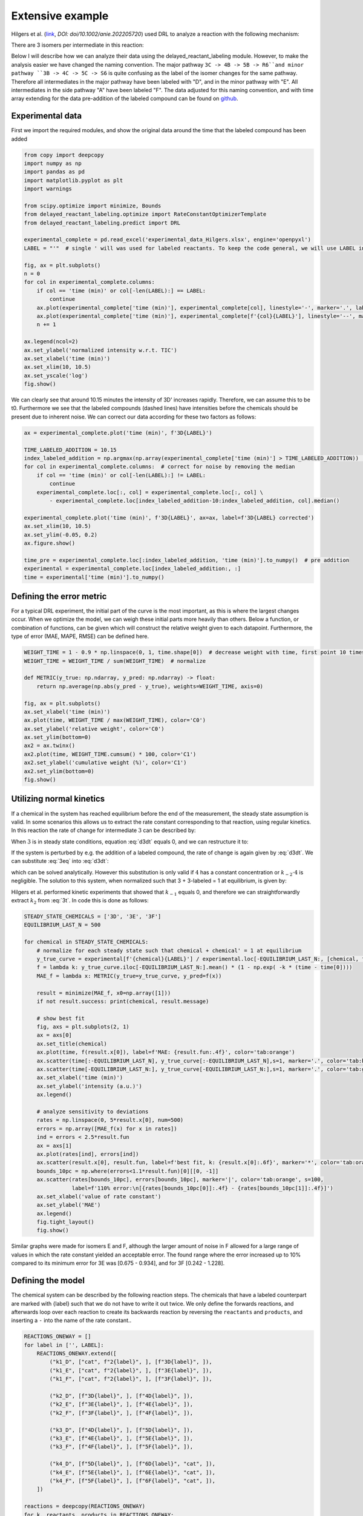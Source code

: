 Extensive example
=================

Hilgers et al. (`link <https://onlinelibrary.wiley.com/doi/full/10.1002/anie.202205720>`_, `DOI: doi/10.1002/anie.202205720`)
used DRL to analyze a reaction with the following mechanism:

.. image:: images/extensive_example/Hilgers_mechanism.png
    :width: 400
    :align: center

There are 3 isomers per intermediate in this reaction:

.. image:: images/extensive_example/Hilgers_isomers.jpeg
    :width: 800
    :align: center

Below I will describe how we can analyze their data using the delayed_reactant_labeling module. However, to make the
analysis easier we have changed the naming convention. The major pathway ``3C -> 4B -> 5B -> R6``and minor pathway
``3B -> 4C -> 5C -> S6`` is quite confusing as the label of the isomer changes for the same pathway. Therefore all intermediates
in the major pathway have been labeled with "D", and in the minor pathway with "E". All intermediates in the side pathway
"A" have been labeled "F". The data adjusted for this naming convention, and with time array extending for the
data pre-addition of the labeled compound can be found on `github <https://github.com/MartijnDingemans/delayed_reactant_labeling/tree/5a06b113895e3c8b324220486a59d7510bd77bf1/examples>`_.

Experimental data
-----------------

First we import the required modules, and show the original data around the time that the labeled compound has been added

.. code-block:: python

    from copy import deepcopy
    import numpy as np
    import pandas as pd
    import matplotlib.pyplot as plt
    import warnings

    from scipy.optimize import minimize, Bounds
    from delayed_reactant_labeling.optimize import RateConstantOptimizerTemplate
    from delayed_reactant_labeling.predict import DRL

    experimental_complete = pd.read_excel('experimental_data_Hilgers.xlsx', engine='openpyxl')
    LABEL = "'"  # single ' will was used for labeled reactants. To keep the code general, we will use LABEL instead.

    fig, ax = plt.subplots()
    n = 0
    for col in experimental_complete.columns:
        if col == 'time (min)' or col[-len(LABEL):] == LABEL:
            continue
        ax.plot(experimental_complete['time (min)'], experimental_complete[col], linestyle='-', marker='.', label=col, color=f'C{n}')
        ax.plot(experimental_complete['time (min)'], experimental_complete[f'{col}{LABEL}'], linestyle='--', marker='.', label=f'{col}{LABEL}', color=f'C{n}')
        n += 1

    ax.legend(ncol=2)
    ax.set_ylabel('normalized intensity w.r.t. TIC')
    ax.set_xlabel('time (min)')
    ax.set_xlim(10, 10.5)
    ax.set_yscale('log')
    fig.show()

.. image:: images/extensive_example/overview.png
    :width: 600
    :align: center

We can clearly see that around 10.15 minutes the intensity of 3D' increases rapidly. Therefore, we can assume this to
be t0. Furthermore we see that the labeled compounds (dashed lines) have intensities before the chemicals should
be present due to inherent noise. We can correct our data according for these two factors as follows:

.. code-block:: python

    ax = experimental_complete.plot('time (min)', f'3D{LABEL}')

    TIME_LABELED_ADDITION = 10.15
    index_labeled_addition = np.argmax(np.array(experimental_complete['time (min)'] > TIME_LABELED_ADDITION))  # select first true value
    for col in experimental_complete.columns:  # correct for noise by removing the median
        if col == 'time (min)' or col[-len(LABEL):] != LABEL:
            continue
        experimental_complete.loc[:, col] = experimental_complete.loc[:, col] \
            - experimental_complete.loc[index_labeled_addition-10:index_labeled_addition, col].median()

    experimental_complete.plot('time (min)', f'3D{LABEL}', ax=ax, label=f'3D{LABEL} corrected')
    ax.set_xlim(10, 10.5)
    ax.set_ylim(-0.05, 0.2)
    ax.figure.show()

    time_pre = experimental_complete.loc[:index_labeled_addition, 'time (min)'].to_numpy()  # pre addition
    experimental = experimental_complete.loc[index_labeled_addition:, :]
    time = experimental['time (min)'].to_numpy()

.. image:: images/extensive_example/overview_corrected.png
    :width: 600
    :align: center

Defining the error metric
-------------------------

For a typical DRL experiment, the initial part of the curve is the most important, as this is where the largest changes occur.
When we optimize the model, we can weigh these initial parts more heavily than others.
Below a function, or combination of functions, can be given which will construct the relative weight given to each datapoint.
Furthermore, the type of error (MAE, MAPE, RMSE) can be defined here.

.. code-block:: python

    WEIGHT_TIME = 1 - 0.9 * np.linspace(0, 1, time.shape[0])  # decrease weight with time, first point 10 times as import as last point
    WEIGHT_TIME = WEIGHT_TIME / sum(WEIGHT_TIME)  # normalize

    def METRIC(y_true: np.ndarray, y_pred: np.ndarray) -> float:
        return np.average(np.abs(y_pred - y_true), weights=WEIGHT_TIME, axis=0)

    fig, ax = plt.subplots()
    ax.set_xlabel('time (min)')
    ax.plot(time, WEIGHT_TIME / max(WEIGHT_TIME), color='C0')
    ax.set_ylabel('relative weight', color='C0')
    ax.set_ylim(bottom=0)
    ax2 = ax.twinx()
    ax2.plot(time, WEIGHT_TIME.cumsum() * 100, color='C1')
    ax2.set_ylabel('cumulative weight (%)', color='C1')
    ax2.set_ylim(bottom=0)
    fig.show()

.. image:: images/extensive_example/metric_weights.png
    :width: 600
    :align: center

Utilizing normal kinetics
-------------------------

If a chemical in the system has reached equilibrium before the end of the measurement, the steady state assumption is
valid. In some scenarios this allows us to extract the rate constant corresponding to that reaction, using
regular kinetics. In this reaction the rate of change for intermediate :math:`3` can be described by:

.. math::
    :label: d3dt

    d[3]/dt = k_1[cat][2] + k_{-2}[4] - (k_{-1} + k_2)[3]

When :math:`3` is in steady state conditions, equation :eq:`d3dt` equals 0, and we can restructure it to:

.. math::
    :label: 3eq

    k_1[cat][2] + k_{-2}[4] = (k_{-1} + k_2)[3]_{eq}

If the system is perturbed by e.g. the addition of a labeled compound, the rate of change is again given by :eq:`d3dt`.
We can substitute :eq:`3eq` into :eq:`d3dt`:

.. math::
    :label: yes

    d[3]/dt = (k_{-1} + k_2)[3]_{eq} - (k_{-1} + k_2)[3] = (k_{-1} + k_2)\cdot([3]_{eq} - [3])

which can be solved analytically. However this substitution is only valid if :math:`4` has a constant concentration or
:math:`k_{-2}\cdot4` is negligible. The solution to this system, when normalized such that 3 + 3-labeled = 1 at equilibrium,
is given by:

.. math::
    :label: 3t

    [3]_t = [3]_{eq} \cdot (1 - e^{-(k_{-1} + k_2) \cdot t})

Hilgers et al. performed kinetic experiments that showed that :math:`k_{-1}` equals 0, and therefore we can
straightforwardly extract :math:`k_2` from :eq:`3t`. In code this is done as follows:

.. code-block:: python

    STEADY_STATE_CHEMICALS = ['3D', '3E', '3F']
    EQUILIBRIUM_LAST_N = 500

    for chemical in STEADY_STATE_CHEMICALS:
        # normalize for each steady state such that chemical + chemical' = 1 at equilibrium
        y_true_curve = experimental[f'{chemical}{LABEL}'] / experimental.loc[-EQUILIBRIUM_LAST_N:, [chemical, f'{chemical}{LABEL}']].sum(axis=1).mean()
        f = lambda k: y_true_curve.iloc[-EQUILIBRIUM_LAST_N:].mean() * (1 - np.exp( -k * (time - time[0])))
        MAE_f = lambda x: METRIC(y_true=y_true_curve, y_pred=f(x))

        result = minimize(MAE_f, x0=np.array([1]))
        if not result.success: print(chemical, result.message)

        # show best fit
        fig, axs = plt.subplots(2, 1)
        ax = axs[0]
        ax.set_title(chemical)
        ax.plot(time, f(result.x[0]), label=f'MAE: {result.fun:.4f}', color='tab:orange')
        ax.scatter(time[:-EQUILIBRIUM_LAST_N], y_true_curve[:-EQUILIBRIUM_LAST_N],s=1, marker='.', color='tab:blue', label='DRL')
        ax.scatter(time[-EQUILIBRIUM_LAST_N:], y_true_curve[-EQUILIBRIUM_LAST_N:],s=1, marker='.', color='tab:green', label='DRL-eq')
        ax.set_xlabel('time (min)')
        ax.set_ylabel('intensity (a.u.)')
        ax.legend()

        # analyze sensitivity to deviations
        rates = np.linspace(0, 5*result.x[0], num=500)
        errors = np.array([MAE_f(x) for x in rates])
        ind = errors < 2.5*result.fun
        ax = axs[1]
        ax.plot(rates[ind], errors[ind])
        ax.scatter(result.x[0], result.fun, label=f'best fit, k: {result.x[0]:.6f}', marker='*', color='tab:orange')
        bounds_10pc = np.where(errors<1.1*result.fun)[0][[0, -1]]
        ax.scatter(rates[bounds_10pc], errors[bounds_10pc], marker='|', color='tab:orange', s=100,
                   label=f'110% error:\n[{rates[bounds_10pc[0]]:.4f} - {rates[bounds_10pc[1]]:.4f}]')
        ax.set_xlabel('value of rate constant')
        ax.set_ylabel('MAE')
        ax.legend()
        fig.tight_layout()
        fig.show()

.. image:: images/extensive_example/kinetics.png
    :width: 600
    :align: center

Similar graphs were made for isomers E and F, although the larger amount of noise in F allowed for a large range of values in which
the rate constant yielded an acceptable error. The found range where the error increased up to 10% compared to its minimum error
for 3E was [0.675 - 0.934], and for 3F [0.242 - 1.228].

Defining the model
------------------

The chemical system can be described by the following reaction steps. The chemicals that have a labeled counterpart
are marked with {label} such that we do not have to write it out twice. We only define the forwards reactions, and
afterwards loop over each reaction to create its backwards reaction by reversing the ``reactants`` and ``products``,
and inserting a ``-`` into the name of the rate constant..

.. code-block:: python

    REACTIONS_ONEWAY = []
    for label in ['', LABEL]:
        REACTIONS_ONEWAY.extend([
            ("k1_D", ["cat", f"2{label}", ], [f"3D{label}", ]),
            ("k1_E", ["cat", f"2{label}", ], [f"3E{label}", ]),
            ("k1_F", ["cat", f"2{label}", ], [f"3F{label}", ]),

            ("k2_D", [f"3D{label}", ], [f"4D{label}", ]),
            ("k2_E", [f"3E{label}", ], [f"4E{label}", ]),
            ("k2_F", [f"3F{label}", ], [f"4F{label}", ]),

            ("k3_D", [f"4D{label}", ], [f"5D{label}", ]),
            ("k3_E", [f"4E{label}", ], [f"5E{label}", ]),
            ("k3_F", [f"4F{label}", ], [f"5F{label}", ]),

            ("k4_D", [f"5D{label}", ], [f"6D{label}", "cat", ]),
            ("k4_E", [f"5E{label}", ], [f"6E{label}", "cat", ]),
            ("k4_F", [f"5F{label}", ], [f"6F{label}", "cat", ]),
        ])

    reactions = deepcopy(REACTIONS_ONEWAY)
    for k, reactants, products in REACTIONS_ONEWAY:
        reactions.append(("k-" + k[1:], products, reactants))  # 'kABC' reactants, products -> 'k-ABC', products, reactants
    rate_constant_names = sorted(set([k for k, _, _ in reactions]))

    # these groups will make the analysis easier
    ISOMERS = ["D", "E", "F"]
    INTERMEDIATES = ["3", "4/5"]

The next step is to the create our RateConstantOptimizer class. We will apply three different kinds of error metrics.

1. label ratio: The ratio of e.g. 3D / (3D+3D'), the typical DRL curve.
2. isomer ratio: The ratio of e.g. 3D / (3D + 3E + 3F).
3. TIC shape: how well the curve represent the shape of the TIC curve.

.. warning::

    It is important to note that we should not fit on the TIC if we have normalized the data with respect to it. If we
    consider the system A -> B, where the ionization efficiency are 1 for A, 2 for B respectively, we can see that the
    total TIC will increase over time. By normalizing with respect to the TIC we remove this information from the data.

We will apply weights to each type of error to make sure that the system prioritizes getting the label ratio right, but
would see it as a benefit if the isomer ratio also fits well. We will see later that in the optimized model, the three
different kinds kinds of error contribute in roughly equal amount to the total error. The weight of all isomers F has been
decreased to account for the larger amount of noise in this data.

.. code-block:: python

    from __future__ import annotations  # compatibility with 3.8
    WEIGHTS = {
        "ratio_label": 1,
        "ratio_isomer": 0.5,
        "TIC": 0.2,
        "iso_F": 0.25,
    }
    # By putting it outside the function, we can store in the metadata of each optimization process.
    CONCENTRATIONS_INITIAL = {"cat": 0.005 * 40 / 1200,  # concentration in M
                              "2": 0.005 * 800 / 1200}
    CONCENTRATION_LABELED_REACTANT = {"2'": 0.005 * 800 / 2000}
    DILUTION_FACTOR = 1200 / 2000

    class RateConstantOptimizer(RateConstantOptimizerTemplate):
        @staticmethod
        def create_prediction(x: np.ndarray, x_description: list[str]) -> pd.DataFrame:
            # separate out the ionization factor from the other parameters which are being optimized.
            rate_constants = pd.Series(x[:len(rate_constant_names)], index=x_description[:len(rate_constant_names)])
            ionization_factor = x[-1]

            drl = DRL(reactions=reactions,
                      rate_constants=rate_constants,
                      verbose=False)

            prediction_labeled = drl.predict_concentration(
                t_eval_pre=time_pre,
                t_eval_post=time,
                initial_concentrations=CONCENTRATIONS_INITIAL,
                labeled_concentration=CONCENTRATION_LABELED_REACTANT,
                dilution_factor=DILUTION_FACTOR,
                rtol=1e-8,
                atol=1e-8)

            # SYSTEM-SPECIFIC ENAMINE IONIZATION CORRECTION -> only a prediction of 4 and 5 together can be made!
            # this because the unstable enamine will ionize to the iminium ion upon injection in the mass spectrometer.
            for isomer in ISOMERS:
                for label in ["", "'"]:
                    prediction_labeled.loc[:, f"4/5{isomer}{label}"] = prediction_labeled.loc[:, f"5{isomer}{label}"] \
                        + ionization_factor * prediction_labeled.loc[:, f"4{isomer}{label}"]

            return prediction_labeled

        @staticmethod
        def calculate_curves(data: pd.DataFrame) -> dict[str, np.ndarray]:
            curves = {}
            for intermediate in INTERMEDIATES:
                # sum does not have to be recalculated between the isomer runs
                sum_all_isomers = data[[f'{intermediate}{isomer}' for isomer in ISOMERS]].sum(axis=1)
                for isomer in ISOMERS:
                    chemical = f"{intermediate}{isomer}"  # 3D, 3E, 3F, 4/5D, 4/5E, 3/5F
                    # allows for easy modification of weight. str.contains('int_1') is much more specific than just '1'
                    chemical_iso_split = f"int_{intermediate}_iso_{isomer}"

                    sum_chemical = data[[chemical, f"{chemical}'"]].sum(axis=1)

                    curves[f"ratio_label_{chemical_iso_split}"] = (  # 3D / (3D+3D')
                        data[chemical] / sum_chemical).to_numpy()
                    curves[f"ratio_isomer_{chemical_iso_split}"] = (  # 3D / (3D+3E+3F)
                        data[chemical] / sum_all_isomers).to_numpy()
                    curves[f"TIC-normal_{chemical_iso_split}"] = (  # normalized TIC curve
                            data[chemical] / sum_chemical.iloc[-100:].mean()).to_numpy()
                    curves[f"TIC-labeled_{chemical_iso_split}"] = (  # normalized TIC curve
                            data[f"{chemical}'"] / sum_chemical.iloc[-100:].mean()).to_numpy()
            return curves

        def weigh_errors(self, errors: pd.Series) -> pd.Series:
            weighed_errors = super().weigh_errors(errors)

            # perform the usual behavior of this function, but also perform an additional check with regards to the output!
            TIC_sum = weighed_errors[weighed_errors.index.str.contains("TIC_")].sum()
            label_sum = weighed_errors[weighed_errors.index.str.contains("label_")].sum()
            isomer_sum = weighed_errors[weighed_errors.index.str.contains("isomer_")].sum()
            total = TIC_sum + label_sum + isomer_sum
            ratios = pd.Series([TIC_sum/total, label_sum/total, isomer_sum/total], index=['TIC', 'label', 'total'])
            if any(ratios < 0.05) or any(ratios > 0.95):
                warnings.warn(f'One of the error metrics is either way smaller, or way larger than the others\n{ratios}')

            return weighed_errors

    RCO = RateConstantOptimizer(experimental=experimental, metric=METRIC, raw_weights=WEIGHTS)

Optimizing the model
--------------------
To optimize the model we need to first define the bounds and starting position of the system. To conveniently manipulate
the bounds and x0 of each parameter, we construct a DataFrame. In this DataFrame each row belongs to a different
parameter, and the columns describe x0, lower boundary, and upper boundary.

.. code-block:: python

    dimension_descriptions = list(rate_constant_names) + ["ion"]
    constraints = pd.DataFrame(np.full((len(dimension_descriptions), 3), np.nan),
                               columns=["x0", "lower", "upper"],
                               index=dimension_descriptions)

    index_reverse_reaction = constraints.index.str.contains("k-")
    constraints.iloc[np.nonzero(~index_reverse_reaction)] = [1, 1e-9, 1e2]  # forwards; vertex, lower, upper
    constraints.iloc[np.nonzero(index_reverse_reaction)] = [0.5, 0, 1e2]    # backwards
    # newer versions of pandas could also use:
    # constraints[~index_reverse_reaction] = [1, 1e-9, 1e2]

    # special case
    constraints.iloc[np.nonzero(constraints.index.str.contains("ion"))] = [0.01, 1e-6, 1]

    constraints.iloc[np.nonzero(constraints.index.str.contains("k2_D"))] = [0.441673, 0.4160, 0.4780]
    constraints.iloc[np.nonzero(constraints.index.str.contains("k2_E"))] = [0.782919, 0.6747, 0.9335]
    constraints.iloc[np.nonzero(constraints.index.str.contains("k2_F"))] = [0.464105, 0.2418, 1.2277]

    # either chemically or experimentally determined to be zero
    constraints.iloc[np.nonzero(constraints.index.str.contains("k-1"))] = [0, 0, 0]
    constraints.iloc[np.nonzero(constraints.index.str.contains("k-3"))] = [0, 0, 0]
    constraints.iloc[np.nonzero(constraints.index.str.contains("k-4"))] = [0, 0, 0]
    x0 = constraints["x0"].to_numpy()
    bounds = Bounds(constraints['lower'].to_numpy(), constraints['upper'].to_numpy())

We can optimize the system once like this:

.. code-block:: python

    path = './optimization/'
    RCO.optimize(
        x0=x0,
        x_description=dimension_descriptions,
        x_bounds=bounds,
        path=path,
        maxiter=50000,  # this might take a while ...
    )

Or multiple times:

.. code-block:: python

    RCO.optimize_multiple(
        path='./optimization_multiple/',
        n_runs=200,  # This take a long while ...
        x_description=dimension_descriptions,
        x_bounds=bounds,
        maxiter=100000,
        n_jobs=-1,   # uses all but 1 cpu cores available; this took a day or 2 ...
    )

.. _extensiveVisuals:

Visualize
---------
The :class:`visualize.VisualizeSingleModel` can be used to make various kinds of plots.

.. code-block:: python

    from delayed_reactant_labeling.optimize import OptimizedMultipleModels
    from delayed_reactant_labeling.visualize import VisualizeModel

    models = OptimizedMultipleModels('./optimization_multiple')

    VM = VisualizeModel(
        image_path='./images/',
        model=models.best,  # this assumption would be made automatically, but raises a warning
        models=models,
        rate_constant_optimizer=RCO,
        hide_params=constraints['upper'] == 0,
        extensions=['.png', 'svg'], overwrite_image=True)  # having a leading '.' does not matter

Model progression
~~~~~~~~~~~~~~~~~
The ratio of 6D to 6D + 6E can be plotted together with the error of the model as a function of the iteration number.

.. code-block:: python

    VM.plot_optimization_progress(ratio=('6D', ['6D', '6E']))

.. image:: images/extensive_example/plot_optimization_progress.png
    :width: 640
    :align: center

We can plot its path through a dimensionally reduced space as follows:
The figsize keyword is supplied to ensure that the figure is square.

.. code-block:: python

    VM.plot_path_in_pca(pc1=0, pc2=1, figsize=(6.4, 6.4))

.. image:: images/extensive_example/plot_path_in_pca.png
    :width: 640
    :align: center

Model output
~~~~~~~~~~~~
The found rate constants can easily be plotted using the ``plot_grouped_by`` function. From this we can see
that there are large deviations compared to the constants that Hilgers found. See the section :ref:`visualize_multiple`
for a more in depth comparison for the models that have been found.

.. code-block:: python

    rate_constants_Hilgers = pd.Series({
        'k1_D': 1.5,    'k1_E': 0.25,   'k1_F': 0.01,
        'k2_D': 0.43,   'k2_E': 0.638,  'k2_F': 0.567,
        'k3_D': 0.23,   'k3_E': 0.35,   'k3_F': 0.3,
        'k4_D': 8,      'k4_E': 0.05,   'k4_F': 0.03,
        'k-1_D': 0,     'k-1_E': 0,     'k-1_F': 0,
        'k-2_D': 0.025, 'k-2_E': 0.035, 'k-2_F': 0.03,
        'k-3_D': 0,     'k-3_E': 0,     'k-3_F': 0,
        'k-4_D': 0,     'k-4_E': 0,     'k-4_F': 0,
        'ion': 0.025,
    }, name='Hilgers')

    VM.plot_grouped_by(
        VM.model.optimal_x.rename('model'),
        rate_constants_Hilgers,
        group_by=['k1_', 'k2_', 'k3_', 'k4_', 'k-2', 'ion'],
        file_name='plot_x', xtick_rotation=90, show_remaining=False, figsize=(6.4, 8))

.. image:: images/extensive_example/plot_x.png
    :width: 640
    :align: center

The errors of the model can also be plotted using the ``plot_grouped_by`` function.
The total error of the model is 0.195 (model_weighed_errors.sum()), which is approximately 83% of the error found by
Hilgers. However, they did not put the same weights on the these parameters, so it is logical that their fit will be
different. See :ref:`visualize_error_curves` for detailed insights into the shapes of the curves, that define these
errors.

.. code-block:: python

    model_pred = RCO.create_prediction(VM.model.optimal_x.values, VM.model.optimal_x.index.tolist())
    model_weighed_errors = RCO.weigh_errors(errors=RCO.calculate_errors(model_pred)).rename('model')

    Hilgers_pred = RCO.create_prediction(rate_constants_Hilgers.values, rate_constants_Hilgers.index.tolist())
    Hilgers_weighed_errors = RCO.weigh_errors(errors=RCO.calculate_errors(Hilgers_pred)).rename('Hilgers')

    VM.plot_grouped_by(
        model_weighed_errors,
        Hilgers_weighed_errors,
        group_by=['ratio_label', 'ratio_isomer', 'TIC-normal', 'TIC-labeled'], file_name='plot_errors', xtick_rotation=20,
        figsize=(6, 8), sharey='col')

.. image:: images/extensive_example/plot_errors.png
    :width: 640
    :align: center

The percentage of chemicals which belong to pathway D or E can be plotted as follows:

.. code-block:: python

    fig, ax = VM.plot_enantiomer_ratio(
        group_by=['3', '4/5', '6'],
        ratio_of=['D', 'E', 'F'],
        experimental=experimental,
        prediction=model_pred,
        warn_label_assumption=False)
    ax.set_ylim(0, 1)
    VM.save_image(fig, 'plot_enantiomer_ratio')

Because both the labeled compound and the non-labeled compound have very similar names, (3D vs 3D'), we know
that the identifiers given in ``group_by`` and ``ratio_of`` wont be able to seperate these two cases from each other.
However, the shortest name will be used in the calculation as this is most likely the non-labeled compound.
The corresponding warning which is emitted can be ignored by setting the flag ``warn_label_assumption``,
to False. It is fine to plot only the ratios for the non-labeled compounds as the ratio between isomers should be
identical for the non-labeled and labeled compounds.

.. image:: images/extensive_example/plot_enantiomer_ratio.png
    :width: 640
    :align: center

Heat maps
~~~~~~~~~
The changes in the parameters can be plotted over time by using a heatmap as follows:

.. code-block:: python

    VM.plot_rate_over_time(log_scale=True, x_min=1e-4)

.. image:: images/extensive_example/plot_rate_over_time.png
    :width: 640
    :align: center

The sensitivity of the model, for each parameter with respect to a change in its value, can be shown as follows:

.. code-block:: python

    VM.plot_rate_sensitivity(x_min=1e-6, x_max=100, steps=101, max_error=0.5)

.. image:: images/extensive_example/plot_rate_sensitivity.png
    :width: 640
    :align: center

.. _visualize_error_curves:

Error curves
~~~~~~~~~~~~
We can visualize the curves that are used for the calculation of the error as follows:

.. code-block:: python

    def plot_curves(data, errors=None, **style):
        """if errors are given, give each line a label including the error for that curve"""
        plot_label = True if errors is not None else False
        for i, intermediate in enumerate(INTERMEDIATES):
            for j, isomer in enumerate(ISOMERS):
                chemical_iso_split = f"int_{intermediate}_iso_{isomer}"
                chemical = f"{intermediate}{isomer}"

                # plot label ratio, the curve of the labeled compound is the same, by definition, as 1 - unlabeled
                label = f"{chemical} MAE: {errors[f'ratio_label_{chemical_iso_split}']:.3f}" if plot_label else None
                axs_label[j, 0].plot(time, data[f"ratio_label_{chemical_iso_split}"], color=f"C{i}", label=label, **style)
                axs_label[j, 0].plot(time, 1 - data[f"ratio_label_{chemical_iso_split}"], color="tab:gray", **style)

                # isomer ratio
                label = f"{chemical} MAE: {errors[f'ratio_isomer_{chemical_iso_split}']:.3f}" if plot_label else None
                axs_isomer[i, 0].plot(time, data[f"ratio_isomer_{chemical_iso_split}"], color=f"C{j}", label=label, **style)

                # TIC shape
                label = f"{chemical} MAE: {errors[f'TIC-normal_{chemical_iso_split}']:.3f}" if plot_label else None
                axs_TIC[j, i].plot(time, data[f"TIC-normal_{chemical_iso_split}"], color="tab:blue", label=label, **style)

                # TIC labeled shape
                label = f"{chemical}{LABEL} MAE: {errors[f'TIC-labeled_{chemical_iso_split}']:.3f}" if plot_label else None
                axs_TIC[j, i].plot(time, data[f"TIC-labeled_{chemical_iso_split}"], color="tab:orange", label=label, **style)

    # manual plot of curves
    fig_label, axs_label = plt.subplots(3, 1, tight_layout=True, figsize=(8, 8), squeeze=False)
    axs_label[0, 0].set_title('label ratio')
    fig_isomer, axs_isomer = plt.subplots(2, 1, tight_layout=True, squeeze=False)
    axs_isomer[0, 0].set_title('isomer ratio')
    fig_TIC, axs_TIC = plt.subplots(3, 2, tight_layout=True, figsize=(12, 8), squeeze=False)
    axs_TIC[0, 0].set_title('TIC shape')

    # experimental
    plot_curves(VM.RCO.experimental_curves, linestyle='', marker='.', ms=1, alpha=0.4)

    # best model
    pred = VM.RCO.create_prediction(VM.model.optimal_x.values, VM.model.optimal_x.index)
    curves = VM.RCO.calculate_curves(pred)
    errors = VM.RCO.weigh_errors(VM.RCO.calculate_errors(pred))
    plot_curves(curves, errors, linestyle='-')

    # Hilgers model
    pred = VM.RCO.create_prediction(rate_constants_Hilgers.values, rate_constants_Hilgers.index)
    curves = VM.RCO.calculate_curves(pred)
    errors = VM.RCO.weigh_errors(VM.RCO.calculate_errors(pred))
    plot_curves(curves, errors, linestyle='--')

    for ax in np.concatenate([axs_label.flatten(), axs_isomer.flatten(), axs_TIC.flatten()]):
        ax.legend(ncol=2)
    VM.save_image(fig_label, 'label')
    VM.save_image(fig_isomer, 'isomer')
    VM.save_image(fig_TIC, 'TIC')

The data of Hilgers will be plotted as a dashed line, whereas the found curves will be plotted with a full line.

.. image:: images/extensive_example/label.png
    :width: 640
    :align: center

.. image:: images/extensive_example/isomer.png
    :width: 640
    :align: center

.. image:: images/extensive_example/TIC.png
    :width: 1200
    :align: center

.. _visualize_multiple:

Multiple guesses
~~~~~~~~~~~~~~~~
The following plots can be made for multiple optimization processes only.

.. code-block:: python

    VM.plot_error_all_runs()
    VM.plot_error_all_runs(60, file_name='plot_error_all_runs_zoom_in')

.. image:: images/extensive_example/plot_error_all_runs.png
    :width: 640
    :align: center

.. image:: images/extensive_example/plot_error_all_runs_zoom_in.png
    :width: 640
    :align: center

.. code-block:: python

    VM.plot_ratio_all_runs(ratio=('6D', ['6D', '6E']), top_n=60)

.. image:: images/extensive_example/plot_ratio_all_runs.png
    :width: 640
    :align: center

We can check out the distribution of the rate constants for the best plateau as follows:

.. code-block:: python

    VM.plot_x_all_runs(slice(8), file_name='best')

.. image:: images/extensive_example/best.png
    :width: 640
    :align: center

Because there are three main plateaus, and the figure above shows minimal variation within a  plateau (same for the other
plateaus, not shown here), we can just take a model for each plateau and compare them:

.. code-block:: python

    fig, axs = VM.plot_grouped_by(
        models.get_model(0).optimal_x.rename('model_0'),
        rate_constants_Hilgers,
        models.get_model(8).optimal_x.rename('model_8'),
        models.get_model(15).optimal_x.rename('model_15'),
        group_by=['k1_', 'k2_', 'k3_', 'k4_', 'k-2', 'ion'],
        show_remaining=False, figsize=(6.4, 8), file_name='x_comparison_multiple_models')
    for ax in axs:
        ax.set_yscale('log')
    VM.save_image(fig, 'x_comparison_multiple_models')

.. image:: images/extensive_example/x_comparison_multiple_models.png
    :width: 640
    :align: center

.. code-block:: python

    VM.plot_biplot_all_runs(slice(60))

.. image:: images/extensive_example/plot_biplot_all_runs.png
    :width: 640
    :align: center